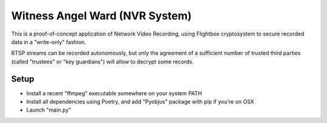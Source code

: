 Witness Angel Ward (NVR System)
#################################


This is a proof-of-concept application of Network Video Recording, using Flightbox cryptosystem to secure recorded data in a "write-only" fashion.

RTSP streams can be recorded autonomously, but only the agreement of a sufficient number of trusted third parties (called "trustees" or "key guardians") will allow to decrypt some records.


Setup
---------------

- Install a recent "ffmpeg" executable somewhere on your system PATH
- Install all dependencies using Poetry, and add "Pyobjus" package with pip if you're on OSX
- Launch "main.py"

